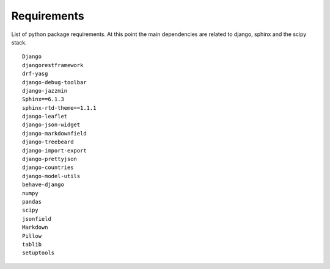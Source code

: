 ==============================
Requirements
==============================

List of python package requirements. At this point the main dependencies are related to django, sphinx and the scipy stack.

::

        Django
        djangorestframework
        drf-yasg
        django-debug-toolbar
        django-jazzmin
        Sphinx==6.1.3
        sphinx-rtd-theme==1.1.1
        django-leaflet
        django-json-widget
        django-markdownfield
        django-treebeard
        django-import-export
        django-prettyjson
        django-countries
        django-model-utils
        behave-django
        numpy
        pandas
        scipy
        jsonfield
        Markdown
        Pillow
        tablib
        setuptools

